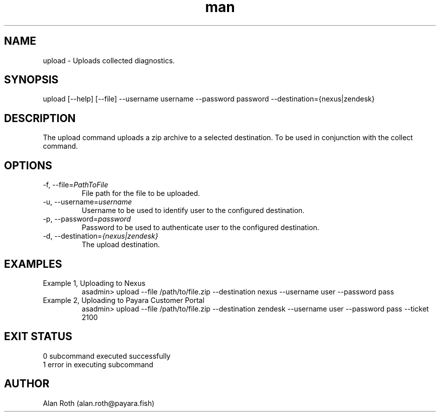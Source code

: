 .\" Manpage for upload.
.TH man 8 "22 Feb 2023" "1.0" "upload man page"
.SH NAME
upload \- Uploads collected diagnostics.
.SH SYNOPSIS
upload [--help] [--file] --username username --password password --destination={nexus|zendesk}
.SH DESCRIPTION
The upload command uploads a zip archive to a selected destination. To be used in conjunction with the collect command.
.SH OPTIONS
.TP
-f, --file=\fIPathToFile\fR
File path for the file to be uploaded.
.TP
-u, --username=\fIusername\fR
Username to be used to identify user to the configured destination.
.TP
-p, --password=\fIpassword\fR
Password to be used to authenticate user to the configured destination.
.TP
-d, --destination=\fI{nexus|zendesk}\fR
The upload destination.
.SH EXAMPLES
.TP
Example 1, Uploading to Nexus
asadmin> upload --file /path/to/file.zip --destination nexus --username user --password pass
.TP
Example 2, Uploading to Payara Customer Portal
asadmin> upload --file /path/to/file.zip --destination zendesk --username user --password pass --ticket 2100
.SH EXIT STATUS
.TP
0 subcommand executed successfully
.TP
1 error in executing subcommand
.SH AUTHOR
Alan Roth (alan.roth@payara.fish)
